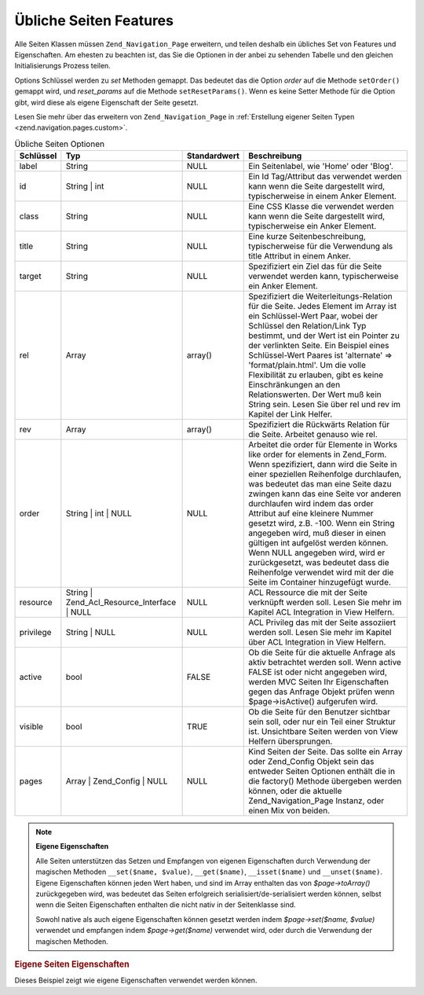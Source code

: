.. _zend.navigation.pages.common:

Übliche Seiten Features
=======================

Alle Seiten Klassen müssen ``Zend_Navigation_Page`` erweitern, und teilen deshalb ein übliches Set von Features
und Eigenschaften. Am ehesten zu beachten ist, das Sie die Optionen in der anbei zu sehenden Tabelle und den
gleichen Initialisierungs Prozess teilen.

Options Schlüssel werden zu *set* Methoden gemappt. Das bedeutet das die Option *order* auf die Methode
``setOrder()`` gemappt wird, und *reset_params* auf die Methode ``setResetParams()``. Wenn es keine Setter Methode
für die Option gibt, wird diese als eigene Eigenschaft der Seite gesetzt.

Lesen Sie mehr über das erweitern von ``Zend_Navigation_Page`` in :ref:`Erstellung eigener Seiten Typen
<zend.navigation.pages.custom>`.

.. _zend.navigation.pages.common.options:

.. table:: Übliche Seiten Optionen

   +---------+-------------------------------------------+------------+-----------------------------------------------------------------------------------------------------------------------------------------------------------------------------------------------------------------------------------------------------------------------------------------------------------------------------------------------------------------------------------------------------------------------------------------------------------------------------------------------------------------------------------------------------------------------------------------+
   |Schlüssel|Typ                                        |Standardwert|Beschreibung                                                                                                                                                                                                                                                                                                                                                                                                                                                                                                                                                                             |
   +=========+===========================================+============+=========================================================================================================================================================================================================================================================================================================================================================================================================================================================================================================================================================================================+
   |label    |String                                     |NULL        |Ein Seitenlabel, wie 'Home' oder 'Blog'.                                                                                                                                                                                                                                                                                                                                                                                                                                                                                                                                                 |
   +---------+-------------------------------------------+------------+-----------------------------------------------------------------------------------------------------------------------------------------------------------------------------------------------------------------------------------------------------------------------------------------------------------------------------------------------------------------------------------------------------------------------------------------------------------------------------------------------------------------------------------------------------------------------------------------+
   |id       |String | int                               |NULL        |Ein Id Tag/Attribut das verwendet werden kann wenn die Seite dargestellt wird, typischerweise in einem Anker Element.                                                                                                                                                                                                                                                                                                                                                                                                                                                                    |
   +---------+-------------------------------------------+------------+-----------------------------------------------------------------------------------------------------------------------------------------------------------------------------------------------------------------------------------------------------------------------------------------------------------------------------------------------------------------------------------------------------------------------------------------------------------------------------------------------------------------------------------------------------------------------------------------+
   |class    |String                                     |NULL        |Eine CSS Klasse die verwendet werden kann wenn die Seite dargestellt wird, typischerweise ein Anker Element.                                                                                                                                                                                                                                                                                                                                                                                                                                                                             |
   +---------+-------------------------------------------+------------+-----------------------------------------------------------------------------------------------------------------------------------------------------------------------------------------------------------------------------------------------------------------------------------------------------------------------------------------------------------------------------------------------------------------------------------------------------------------------------------------------------------------------------------------------------------------------------------------+
   |title    |String                                     |NULL        |Eine kurze Seitenbeschreibung, typischerweise für die Verwendung als title Attribut in einem Anker.                                                                                                                                                                                                                                                                                                                                                                                                                                                                                      |
   +---------+-------------------------------------------+------------+-----------------------------------------------------------------------------------------------------------------------------------------------------------------------------------------------------------------------------------------------------------------------------------------------------------------------------------------------------------------------------------------------------------------------------------------------------------------------------------------------------------------------------------------------------------------------------------------+
   |target   |String                                     |NULL        |Spezifiziert ein Ziel das für die Seite verwendet werden kann, typischerweise ein Anker Element.                                                                                                                                                                                                                                                                                                                                                                                                                                                                                         |
   +---------+-------------------------------------------+------------+-----------------------------------------------------------------------------------------------------------------------------------------------------------------------------------------------------------------------------------------------------------------------------------------------------------------------------------------------------------------------------------------------------------------------------------------------------------------------------------------------------------------------------------------------------------------------------------------+
   |rel      |Array                                      |array()     |Spezifiziert die Weiterleitungs-Relation für die Seite. Jedes Element im Array ist ein Schlüssel-Wert Paar, wobei der Schlüssel den Relation/Link Typ bestimmt, und der Wert ist ein Pointer zu der verlinkten Seite. Ein Beispiel eines Schlüssel-Wert Paares ist 'alternate' => 'format/plain.html'. Um die volle Flexibilität zu erlauben, gibt es keine Einschränkungen an den Relationswerten. Der Wert muß kein String sein. Lesen Sie über rel und rev im Kapitel der Link Helfer.                                                                                                |
   +---------+-------------------------------------------+------------+-----------------------------------------------------------------------------------------------------------------------------------------------------------------------------------------------------------------------------------------------------------------------------------------------------------------------------------------------------------------------------------------------------------------------------------------------------------------------------------------------------------------------------------------------------------------------------------------+
   |rev      |Array                                      |array()     |Spezifiziert die Rückwärts Relation für die Seite. Arbeitet genauso wie rel.                                                                                                                                                                                                                                                                                                                                                                                                                                                                                                             |
   +---------+-------------------------------------------+------------+-----------------------------------------------------------------------------------------------------------------------------------------------------------------------------------------------------------------------------------------------------------------------------------------------------------------------------------------------------------------------------------------------------------------------------------------------------------------------------------------------------------------------------------------------------------------------------------------+
   |order    |String | int | NULL                        |NULL        |Arbeitet die order für Elemente in Works like order for elements in Zend_Form. Wenn spezifiziert, dann wird die Seite in einer speziellen Reihenfolge durchlaufen, was bedeutet das man eine Seite dazu zwingen kann das eine Seite vor anderen durchlaufen wird indem das order Attribut auf eine kleinere Nummer gesetzt wird, z.B. -100. Wenn ein String angegeben wird, muß dieser in einen gültigen int aufgelöst werden können. Wenn NULL angegeben wird, wird er zurückgesetzt, was bedeutet dass die Reihenfolge verwendet wird mit der die Seite im Container hinzugefügt wurde.|
   +---------+-------------------------------------------+------------+-----------------------------------------------------------------------------------------------------------------------------------------------------------------------------------------------------------------------------------------------------------------------------------------------------------------------------------------------------------------------------------------------------------------------------------------------------------------------------------------------------------------------------------------------------------------------------------------+
   |resource |String | Zend_Acl_Resource_Interface | NULL|NULL        |ACL Ressource die mit der Seite verknüpft werden soll. Lesen Sie mehr im Kapitel ACL Integration in View Helfern.                                                                                                                                                                                                                                                                                                                                                                                                                                                                        |
   +---------+-------------------------------------------+------------+-----------------------------------------------------------------------------------------------------------------------------------------------------------------------------------------------------------------------------------------------------------------------------------------------------------------------------------------------------------------------------------------------------------------------------------------------------------------------------------------------------------------------------------------------------------------------------------------+
   |privilege|String | NULL                              |NULL        |ACL Privileg das mit der Seite assoziiert werden soll. Lesen Sie mehr im Kapitel über ACL Integration in View Helfern.                                                                                                                                                                                                                                                                                                                                                                                                                                                                   |
   +---------+-------------------------------------------+------------+-----------------------------------------------------------------------------------------------------------------------------------------------------------------------------------------------------------------------------------------------------------------------------------------------------------------------------------------------------------------------------------------------------------------------------------------------------------------------------------------------------------------------------------------------------------------------------------------+
   |active   |bool                                       |FALSE       |Ob die Seite für die aktuelle Anfrage als aktiv betrachtet werden soll. Wenn active FALSE ist oder nicht angegeben wird, werden MVC Seiten Ihr Eigenschaften gegen das Anfrage Objekt prüfen wenn $page->isActive() aufgerufen wird.                                                                                                                                                                                                                                                                                                                                                     |
   +---------+-------------------------------------------+------------+-----------------------------------------------------------------------------------------------------------------------------------------------------------------------------------------------------------------------------------------------------------------------------------------------------------------------------------------------------------------------------------------------------------------------------------------------------------------------------------------------------------------------------------------------------------------------------------------+
   |visible  |bool                                       |TRUE        |Ob die Seite für den Benutzer sichtbar sein soll, oder nur ein Teil einer Struktur ist. Unsichtbare Seiten werden von View Helfern übersprungen.                                                                                                                                                                                                                                                                                                                                                                                                                                         |
   +---------+-------------------------------------------+------------+-----------------------------------------------------------------------------------------------------------------------------------------------------------------------------------------------------------------------------------------------------------------------------------------------------------------------------------------------------------------------------------------------------------------------------------------------------------------------------------------------------------------------------------------------------------------------------------------+
   |pages    |Array | Zend_Config | NULL                 |NULL        |Kind Seiten der Seite. Das sollte ein Array oder Zend_Config Objekt sein das entweder Seiten Optionen enthält die in die factory() Methode übergeben werden können, oder die aktuelle Zend_Navigation_Page Instanz, oder einen Mix von beiden.                                                                                                                                                                                                                                                                                                                                           |
   +---------+-------------------------------------------+------------+-----------------------------------------------------------------------------------------------------------------------------------------------------------------------------------------------------------------------------------------------------------------------------------------------------------------------------------------------------------------------------------------------------------------------------------------------------------------------------------------------------------------------------------------------------------------------------------------+

.. note::

   **Eigene Eigenschaften**

   Alle Seiten unterstützen das Setzen und Empfangen von eigenen Eigenschaften durch Verwendung der magischen
   Methoden ``__set($name, $value)``, ``__get($name)``, ``__isset($name)`` und ``__unset($name)``. Eigene
   Eigenschaften können jeden Wert haben, und sind im Array enthalten das von *$page->toArray()* zurückgegeben
   wird, was bedeutet das Seiten erfolgreich serialisiert/de-serialisiert werden können, selbst wenn die Seiten
   Eigenschaften enthalten die nicht nativ in der Seitenklasse sind.

   Sowohl native als auch eigene Eigenschaften können gesetzt werden indem *$page->set($name, $value)* verwendet
   und empfangen indem *$page->get($name)* verwendet wird, oder durch die Verwendung der magischen Methoden.

.. _zend.navigation.pages.common.example.customprops:

.. rubric:: Eigene Seiten Eigenschaften

Dieses Beispiel zeigt wie eigene Eigenschaften verwendet werden können.

.. code-block:: php
   :linenos:

   $page = new Zend_Navigation_Page_Mvc();
   $page->foo = 'bar';
   $page->meaning = 42;

   echo $page->foo;

   if ($page->meaning != 42) {
       // Eine Aktion sollte durchgeführt werden
   }


